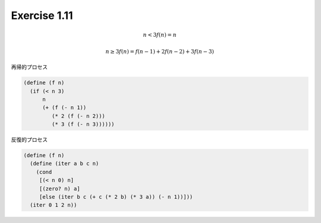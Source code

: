 Exercise 1.11
=====================


.. math::
   n<3
   f(n) = n

   n\geq3
   f(n) = f(n-1) + 2f(n-2) + 3f(n-3)

再帰的プロセス

.. code-block:: scheme

   (define (f n)
     (if (< n 3)
         n
         (+ (f (- n 1))
            (* 2 (f (- n 2)))
            (* 3 (f (- n 3))))))


反復的プロセス

.. code-block:: scheme

   (define (f n)
     (define (iter a b c n)
       (cond
        [(< n 0) n]
        [(zero? n) a]
        [else (iter b c (+ c (* 2 b) (* 3 a)) (- n 1))]))
     (iter 0 1 2 n))

